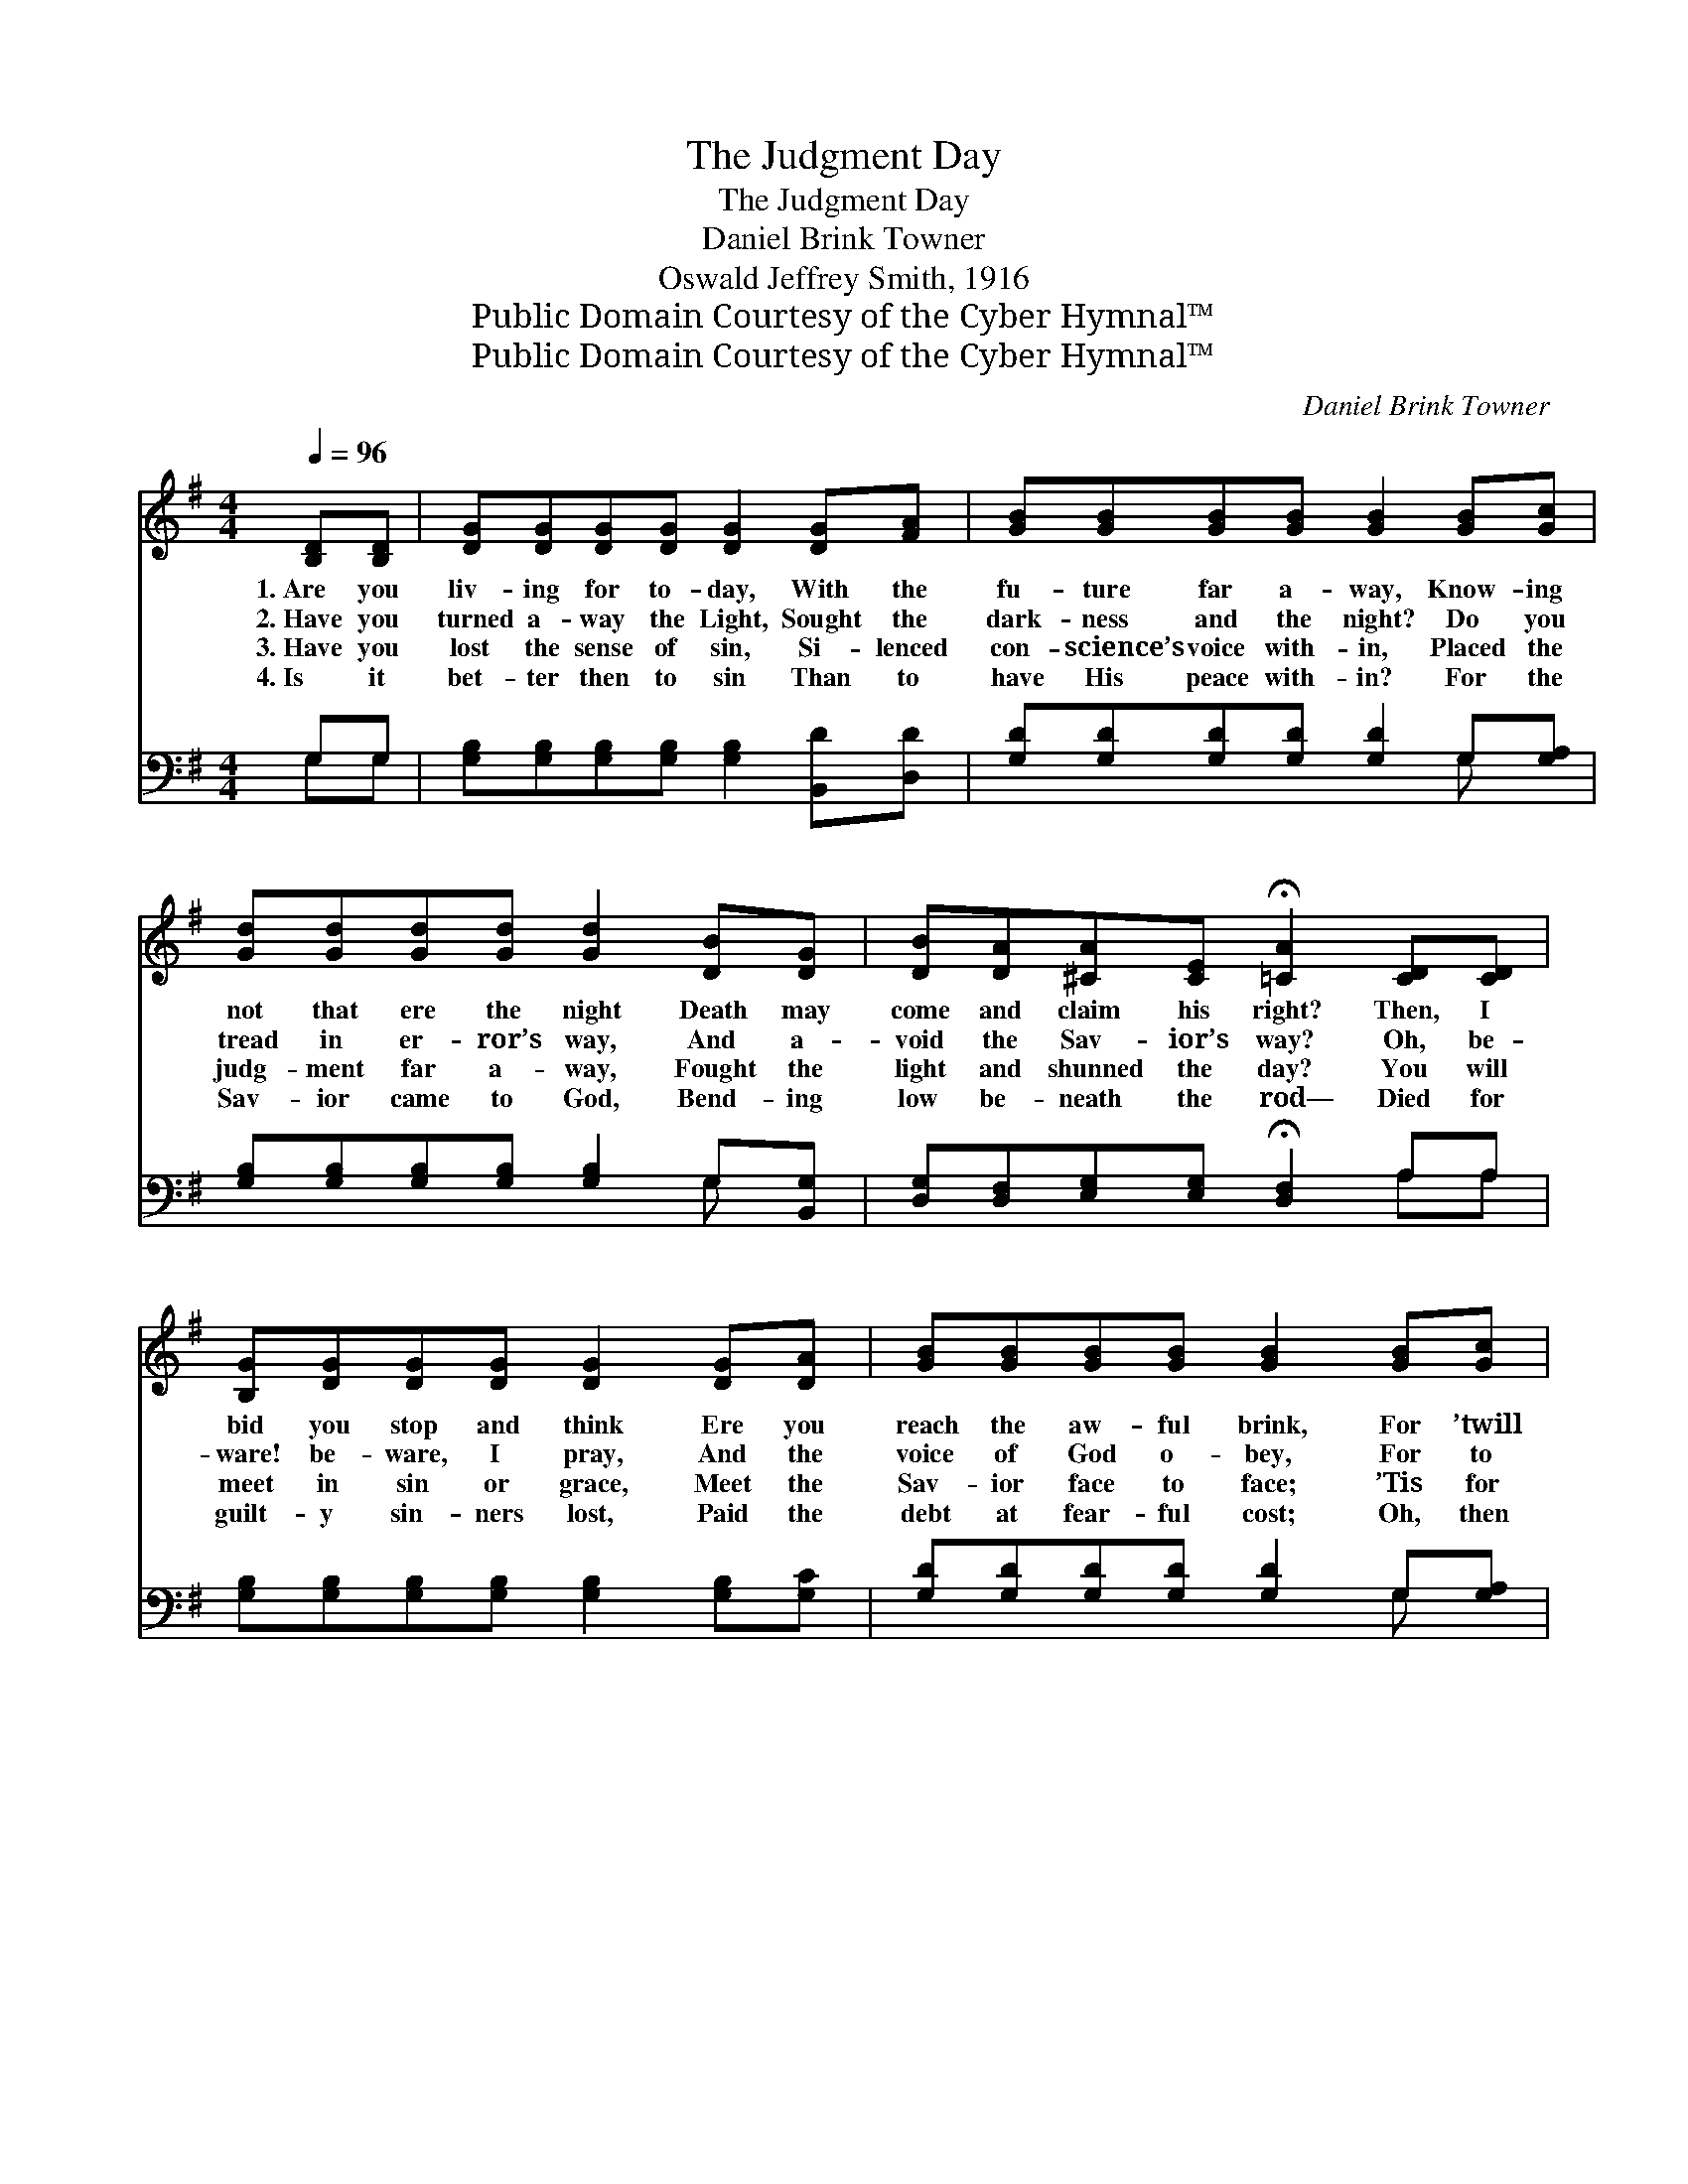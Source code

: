 X:1
T:The Judgment Day
T:The Judgment Day
T:Daniel Brink Towner
T:Oswald Jeffrey Smith, 1916
T:Public Domain Courtesy of the Cyber Hymnal™
T:Public Domain Courtesy of the Cyber Hymnal™
C:Daniel Brink Towner
Z:Public Domain
Z:Courtesy of the Cyber Hymnal™
%%score ( 1 2 ) ( 3 4 )
L:1/8
Q:1/4=96
M:4/4
K:G
V:1 treble 
V:2 treble 
V:3 bass 
V:4 bass 
V:1
 [B,D][B,D] | [DG][DG][DG][DG] [DG]2 [DG][FA] | [GB][GB][GB][GB] [GB]2 [GB][Gc] | %3
w: 1.~Are you|liv- ing for to- day, With the|fu- ture far a- way, Know- ing|
w: 2.~Have you|turned a- way the Light, Sought the|dark- ness and the night? Do you|
w: 3.~Have you|lost the sense of sin, Si- lenced|con- science’s voice with- in, Placed the|
w: 4.~Is it|bet- ter then to sin Than to|have His peace with- in? For the|
 [Gd][Gd][Gd][Gd] [Gd]2 [DB][DG] | [DB][DA][^CA][CE] !fermata![=CA]2 [CD][CD] | %5
w: not that ere the night Death may|come and claim his right? Then, I|
w: tread in er- ror’s way, And a-|void the Sav- ior’s way? Oh, be-|
w: judg- ment far a- way, Fought the|light and shunned the day? You will|
w: Sav- ior came to God, Bend- ing|low be- neath the rod— Died for|
 [B,G][DG][DG][DG] [DG]2 [DG][DA] | [GB][GB][GB][GB] [GB]2 [GB][Gc] | %7
w: bid you stop and think Ere you|reach the aw- ful brink, For ’twill|
w: ware! be- ware, I pray, And the|voice of God o- bey, For to|
w: meet in sin or grace, Meet the|Sav- ior face to face; ’Tis for|
w: guilt- y sin- ners lost, Paid the|debt at fear- ful cost; Oh, then|
 [Gd][Gd][Gd][Gd] [Gd]2 [GB][FA] | [EG][EG][EG][CE] !fermata![B,G]2 ||"^Refrain" DD | %10
w: then be all too late, To a-|void your cer- tain fate!||
w: turn a- way the Light Is to|dwell in end- less night!||
w: you the ques- tion when? You must|meet Him now or then.||
w: come! no long- er wait, Ere for-|ev- er ’tis too late!||
 [DG]<[DG] [DG][DG] [EG]2 [CE]2 | [DG]6 [DG][DG] | [GB]<[GB] [GB][GB] [GB]2 [DG]2 | %13
w: |||
w: |||
w: |||
w: |||
 [GB]6 [GB][GB] | [Gd]>[Gd] [Gd][GB] [Gd]2 [GB][FA] | [EG]>[EG] [EG][CE] [EG]2 [EG][CE] | %16
w: |||
w: |||
w: |||
w: |||
 [B,D]<[B,D] [DG][DG] [DA]2 [DA]2 | [DG]6 |] %18
w: ||
w: ||
w: ||
w: ||
V:2
 x2 | x8 | x8 | x8 | x8 | x8 | x8 | x8 | x6 || DD | x8 | x8 | x8 | x8 | x8 | x8 | x8 | x6 |] %18
V:3
 G,G, | [G,B,][G,B,][G,B,][G,B,] [G,B,]2 [B,,D][D,D] | [G,D][G,D][G,D][G,D] [G,D]2 G,[G,A,] | %3
w: ~ ~|~ ~ ~ ~ ~ ~ ~|~ ~ ~ ~ ~ ~ ~|
 [G,B,][G,B,][G,B,][G,B,] [G,B,]2 G,[B,,G,] | [D,G,][D,F,][E,G,][E,G,] !fermata![D,F,]2 A,A, | %5
w: ~ ~ ~ ~ ~ ~ ~|~ ~ ~ ~ ~ ~ ~|
 [G,B,][G,B,][G,B,][G,B,] [G,B,]2 [G,B,][G,C] | [G,D][G,D][G,D][G,D] [G,D]2 G,[G,A,] | %7
w: ~ ~ ~ ~ ~ ~ ~|~ ~ ~ ~ ~ ~ ~|
 [G,B,][G,B,][G,B,][G,B,] [G,B,]2 [G,D][D,C] | [E,B,][E,B,][C,C][C,G,] !fermata![G,,G,]2 || %9
w: ~ ~ ~ ~ ~ ~ ~|~ ~ ~ ~ ~|
 [G,B,][G,B,] | [G,B,]<[G,B,] [G,B,][G,B,] [C,C]2 [C,G,]2 | [G,,B,]6 [G,B,][G,B,] | %12
w: Are you|rea- dy for the judg- ment|day? Are you|
 [G,D]<[G,D] [G,D][G,D] [D,D]2 [B,,D]2 | [G,,D]6 [G,D][G,D] | %14
w: rea- dy for the judg- ment|day? Have you|
 [G,B,]>[G,B,] [G,B,][G,D] [G,B,]2 [G,D][D,C] | [E,B,]>[E,B,] [C,C][C,G,] [C,C]2 [C,C][C,G,] | %16
w: par- don full and free Through the|Sav- ior slain for thee? Are you|
 [D,G,]<[D,G,] [D,B,][D,B,] [D,B,]2 [D,B,]2 | [G,,B,]6 |] %18
w: rea- dy for the judg- ment|day?|
V:4
 G,G, | x8 | x6 G, x | x6 G, x | x6 A,A, | x8 | x6 G, x | x8 | x6 || x2 | x8 | x8 | x8 | x8 | x8 | %15
 x8 | x8 | x6 |] %18

